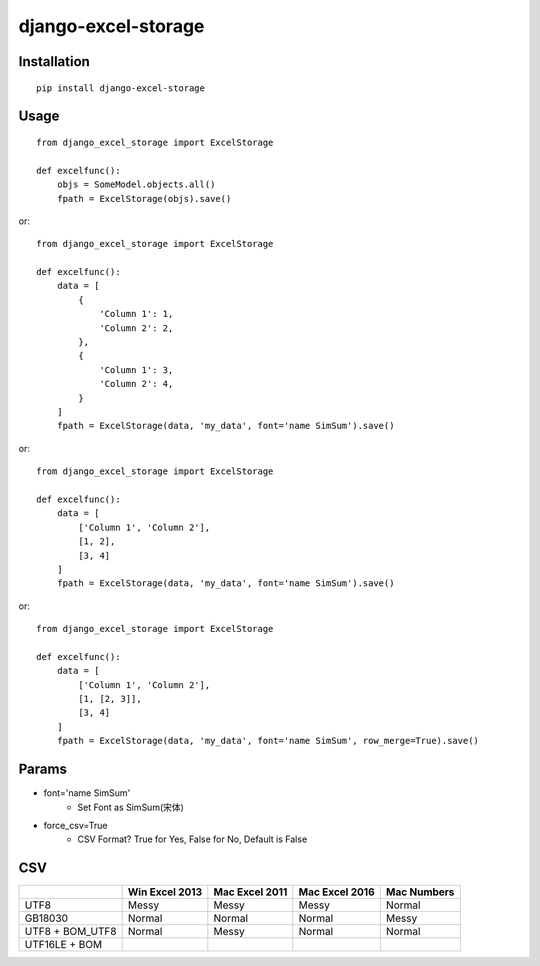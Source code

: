 ====================
django-excel-storage
====================

Installation
============

::

    pip install django-excel-storage


Usage
=====

::

    from django_excel_storage import ExcelStorage

    def excelfunc():
        objs = SomeModel.objects.all()
        fpath = ExcelStorage(objs).save()


or::

    from django_excel_storage import ExcelStorage

    def excelfunc():
        data = [
            {
                'Column 1': 1,
                'Column 2': 2,
            },
            {
                'Column 1': 3,
                'Column 2': 4,
            }
        ]
        fpath = ExcelStorage(data, 'my_data', font='name SimSum').save()


or::

    from django_excel_storage import ExcelStorage

    def excelfunc():
        data = [
            ['Column 1', 'Column 2'],
            [1, 2],
            [3, 4]
        ]
        fpath = ExcelStorage(data, 'my_data', font='name SimSum').save()


or::

    from django_excel_storage import ExcelStorage

    def excelfunc():
        data = [
            ['Column 1', 'Column 2'],
            [1, [2, 3]],
            [3, 4]
        ]
        fpath = ExcelStorage(data, 'my_data', font='name SimSum', row_merge=True).save()


Params
======

* font='name SimSum'
    * Set Font as SimSum(宋体)
* force_csv=True
    * CSV Format? True for Yes, False for No, Default is False


CSV
===

+-----------------+----------------+----------------+----------------+-------------+
|                 | Win Excel 2013 | Mac Excel 2011 | Mac Excel 2016 | Mac Numbers |
+=================+================+================+================+=============+
| UTF8            | Messy          | Messy          | Messy          | Normal      |
+-----------------+----------------+----------------+----------------+-------------+
| GB18030         | Normal         | Normal         | Normal         | Messy       |
+-----------------+----------------+----------------+----------------+-------------+
| UTF8 + BOM_UTF8 | Normal         | Messy          | Normal         | Normal      |
+-----------------+----------------+----------------+----------------+-------------+
| UTF16LE + BOM   |                |                |                |             |
+-----------------+----------------+----------------+----------------+-------------+
